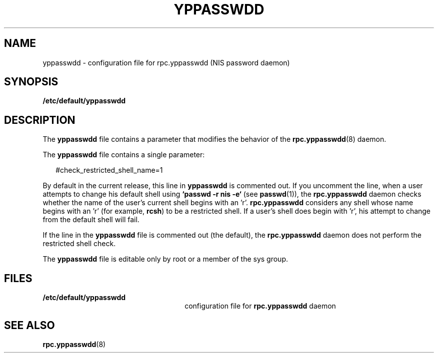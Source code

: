 '\" te
.\" Copyright (c) 2001, Sun Microsystems, Inc.  All Rights Reserved
.\" The contents of this file are subject to the terms of the Common Development and Distribution License (the "License").  You may not use this file except in compliance with the License.
.\" You can obtain a copy of the license at usr/src/OPENSOLARIS.LICENSE or http://www.opensolaris.org/os/licensing.  See the License for the specific language governing permissions and limitations under the License.
.\" When distributing Covered Code, include this CDDL HEADER in each file and include the License file at usr/src/OPENSOLARIS.LICENSE.  If applicable, add the following below this CDDL HEADER, with the fields enclosed by brackets "[]" replaced with your own identifying information: Portions Copyright [yyyy] [name of copyright owner]
.TH YPPASSWDD 4 "Nov 8, 2001"
.SH NAME
yppasswdd \- configuration file for rpc.yppasswdd (NIS password daemon)
.SH SYNOPSIS
.LP
.nf
\fB/etc/default/yppasswdd\fR
.fi

.SH DESCRIPTION
.sp
.LP
The \fByppasswdd\fR file contains a parameter that modifies the behavior of the
\fBrpc.yppasswdd\fR(8) daemon.
.sp
.LP
The \fByppasswdd\fR file contains a single parameter:
.sp
.in +2
.nf
#check_restricted_shell_name=1
.fi
.in -2
.sp

.sp
.LP
By default in the current release, this line in \fByppasswdd\fR is commented
out. If you uncomment the line, when a user attempts to change his default
shell using \fB`passwd -r nis -e`\fR (see \fBpasswd\fR(1)),  the
\fBrpc.yppasswdd\fR daemon checks whether the name of the user's current shell
begins with an 'r'. \fBrpc.yppasswdd\fR considers any  shell whose name begins
with an 'r' (for example, \fBrcsh\fR) to be a restricted shell. If a user's
shell does begin with 'r', his attempt to change from the default shell will
fail.
.sp
.LP
If the line in the \fByppasswdd\fR file is commented out (the default), the
\fBrpc.yppasswdd\fR daemon does not perform the restricted shell check.
.sp
.LP
The \fByppasswdd\fR file is editable only by root or a member of the sys group.
.SH FILES
.sp
.ne 2
.na
\fB\fB/etc/default/yppasswdd\fR\fR
.ad
.RS 26n
configuration file for \fBrpc.yppasswdd\fR daemon
.RE

.SH SEE ALSO
.sp
.LP
\fBrpc.yppasswdd\fR(8)
